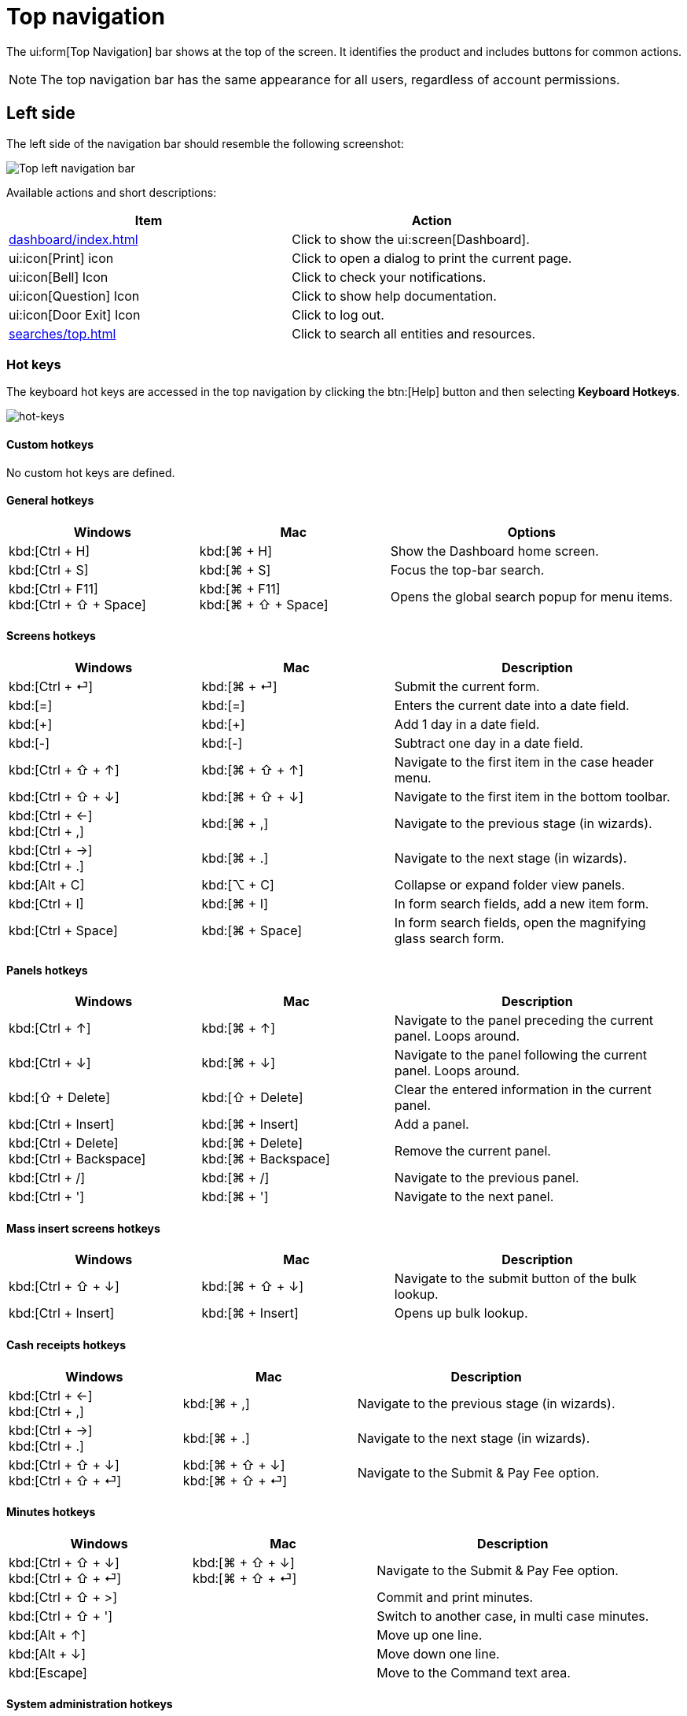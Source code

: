 // vim: tw=0 ai et ts=2 sw=2
= Top navigation

The ui:form[Top Navigation] bar shows at the top of the screen.
It identifies the product and includes buttons for common actions.

NOTE: The top navigation bar has the same appearance for all users, regardless of account permissions.


== Left side

The left side of the navigation bar should resemble the following screenshot:

image::navigation/top-left-nav.png["Top left navigation bar"]

Available actions and short descriptions:

[cols="a,a", options="header"]
|===
| Item
| Action

| xref:dashboard/index.adoc[]
| Click to show the ui:screen[Dashboard].

| ui:icon[Print] icon
| Click to open a dialog to print the current page.

| ui:icon[Bell] Icon
| Click to check your notifications.

| ui:icon[Question] Icon
| Click to show help documentation.

| ui:icon[Door Exit] Icon
| Click to log out.

| xref:searches/top.adoc[]
| Click to search all entities and resources.
|===


=== Hot keys

The keyboard hot keys are accessed in the top navigation by clicking the btn:[Help] button and then selecting *Keyboard Hotkeys*.

image::navigation/hot-keys01.png[hot-keys]


==== Custom hotkeys

No custom hot keys are defined.


==== General hotkeys

:keycols: 10a,10a,15a

[cols="{keycols}", options="header"]
|===
| Windows
| Mac
| Options


| kbd:[Ctrl + H]
| kbd:[⌘ + H]
| Show the Dashboard home screen.

| kbd:[Ctrl + S]
| kbd:[⌘ + S]
| Focus the top-bar search.

| kbd:[Ctrl + F11] +
kbd:[Ctrl + ⇧ + Space]

| kbd:[⌘ + F11] +
kbd:[⌘ + ⇧ + Space]

| Opens the global search popup for menu items.
|===


==== Screens hotkeys

[cols="{keycols}", options="header"]
|===
| Windows
| Mac
| Description

| kbd:[Ctrl + ⏎]
| kbd:[⌘ + ⏎]
| Submit the current form.

| kbd:[=]
| kbd:[=]
| Enters the current date into a date field.

| kbd:[+]
| kbd:[+]
| Add 1 day in a date field.

| kbd:[-]
| kbd:[-]
| Subtract one day in a date field.

| kbd:[Ctrl + ⇧ + ↑]
| kbd:[⌘ + ⇧ + ↑]
| Navigate to the first item in the case header menu.

| kbd:[Ctrl + ⇧ + ↓]
| kbd:[⌘ + ⇧ + ↓]
| Navigate to the first item in the bottom toolbar.

| kbd:[Ctrl + ←] +
kbd:[Ctrl + ,]
| kbd:[⌘ + ,]
| Navigate to the previous stage (in wizards).

| kbd:[Ctrl + →] +
kbd:[Ctrl + .]
| kbd:[⌘ + .]
| Navigate to the next stage (in wizards).

| kbd:[Alt + C]
| kbd:[⌥ + C]
| Collapse or expand folder view panels.

| kbd:[Ctrl + I]
| kbd:[⌘ + I]
| In form search fields, add a new item form.

| kbd:[Ctrl + Space]
| kbd:[⌘ + Space]
| In form search fields, open the magnifying glass search form.
|===


==== Panels hotkeys

[cols="{keycols}", options="header"]
|===
| Windows
| Mac
| Description

| kbd:[Ctrl + ↑]
| kbd:[⌘ + ↑]
| Navigate to the panel preceding the current panel.
  Loops around.

| kbd:[Ctrl + ↓]
| kbd:[⌘ + ↓]
| Navigate to the panel following the current panel.
  Loops around.

| kbd:[⇧ + Delete]
| kbd:[⇧ + Delete]
| Clear the entered information in the current panel.

| kbd:[Ctrl + Insert]
| kbd:[⌘ + Insert]
| Add a panel.

| kbd:[Ctrl + Delete] +
  kbd:[Ctrl + Backspace]
| kbd:[⌘ + Delete] +
kbd:[⌘ + Backspace]
| Remove the current panel.

| kbd:[Ctrl + /]
| kbd:[⌘ + /]
| Navigate to the previous panel.

| kbd:[Ctrl + ']
| kbd:[⌘ + ']
| Navigate to the next panel.
|===


==== Mass insert screens hotkeys

[cols="{keycols}", options="header"]
|===
| Windows
| Mac
| Description

| kbd:[Ctrl + ⇧ + ↓]
| kbd:[⌘ + ⇧ + ↓]
| Navigate to the submit button of the bulk lookup.

| kbd:[Ctrl + Insert]
| kbd:[⌘ + Insert]
| Opens up bulk lookup.
|===


==== Cash receipts hotkeys

[cols="{keycols}", options="header"]
|===
| Windows
| Mac
| Description

| kbd:[Ctrl + ←] +
kbd:[Ctrl + ,]
| kbd:[⌘ + ,]
| Navigate to the previous stage (in wizards).

| kbd:[Ctrl + →] +
kbd:[Ctrl + .]
| kbd:[⌘ + .]
| Navigate to the next stage (in wizards).

| kbd:[Ctrl + ⇧ + ↓] +
kbd:[Ctrl + ⇧ + ⏎]
| kbd:[⌘ + ⇧ + ↓] +
kbd:[⌘ + ⇧ + ⏎]
| Navigate to the Submit & Pay Fee option.
|===


==== Minutes hotkeys

[cols="{keycols}", options="header"]
|===
| Windows
| Mac
| Description

| kbd:[Ctrl + ⇧ + ↓] +
kbd:[Ctrl + ⇧ + ⏎]
| kbd:[⌘ + ⇧ + ↓] +
kbd:[⌘ + ⇧ + ⏎]
| Navigate to the Submit & Pay Fee option.

| kbd:[Ctrl + ⇧ + >]
|
| Commit and print minutes.

| kbd:[Ctrl + ⇧ + ']
|
| Switch to another case, in multi case minutes.

| kbd:[Alt + ↑]
|
| Move up one line.

| kbd:[Alt + ↓]
|
| Move down one line.

| kbd:[Escape]
|
| Move to the Command text area.
|===


==== System administration hotkeys

[cols="{keycols}", options="header"]
|===
| Windows
| Mac
| Description

| kbd:[Ctrl + F12]
|
| On the entities screen, open a global search popup for entities, fields, or lookup lists.

| kbd:[Alt + 0] (zero)
| kbd:[⌥ + 0] (zero)
| Opens the form editor.
|===


== Right side

At the far right of the Navigation bar there are some quick links for Recent Case navigation.

Click the CaseId Folder icon to take you to the most recent Case you accessed:

image::navigation/top-right-recent.png["Top right recent cases folder icon"]

More quick-access Case actions can be taken from the dropdown arrow:

image::navigation/top-right-dropdown.png["Top right folder icon, clicked dropdown"]

NOTE: The top Navigation bar is the same visually for all users, regardless of account permissions.
